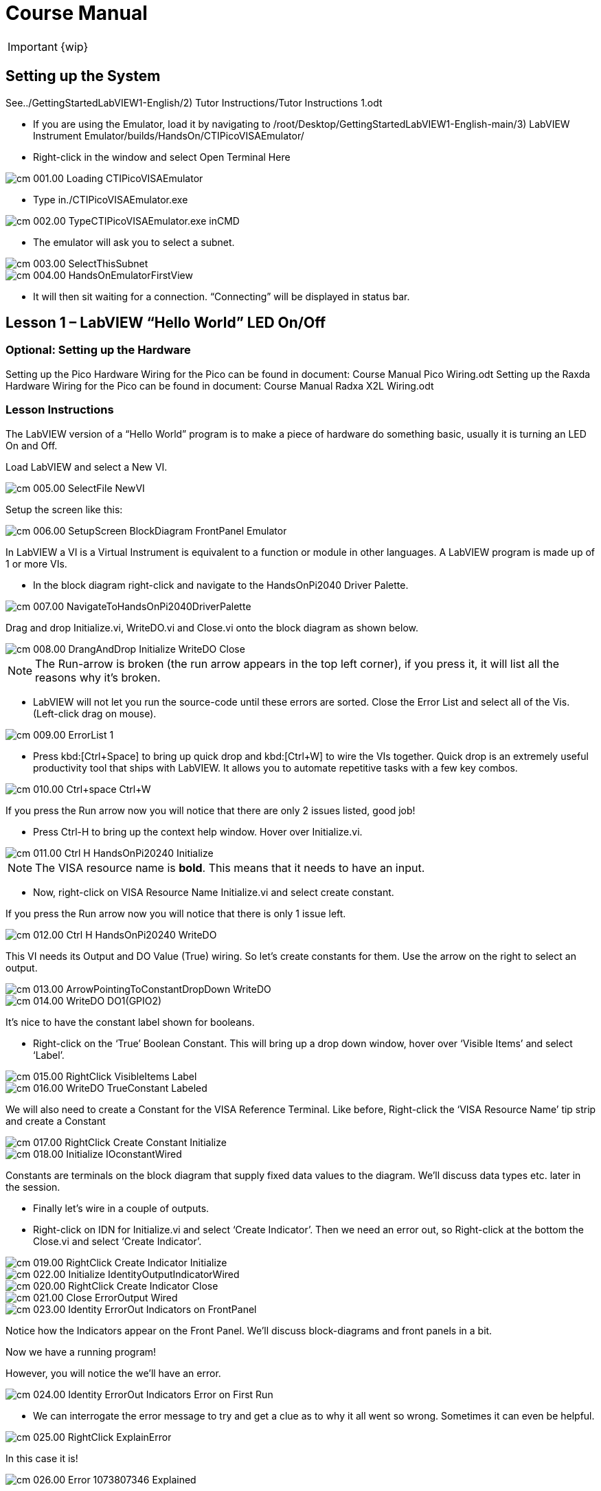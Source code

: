 = Course Manual

IMPORTANT: {wip}



== Setting up the System


// TO-DO Change this to point to the index.adoc page
See../GettingStartedLabVIEW1-English/2) Tutor Instructions/Tutor
Instructions 1.odt

* If you are using the Emulator, load it by navigating to
/root/Desktop/GettingStartedLabVIEW1-English-main/3) LabVIEW Instrument
Emulator/builds/HandsOn/CTIPicoVISAEmulator/
* Right-click in the window and select Open Terminal Here

image::cm_001.00_Loading-CTIPicoVISAEmulator.png[]

* Type in./CTIPicoVISAEmulator.exe

image::cm_002.00_TypeCTIPicoVISAEmulator.exe-inCMD.png[]

* The emulator will ask you to select a subnet.

image::cm_003.00_SelectThisSubnet.png[]
image::cm_004.00_HandsOnEmulatorFirstView.png[]

* It will then sit waiting for a connection. “Connecting” will be
displayed in status bar.
 

== Lesson 1 – LabVIEW “Hello World” LED On/Off

=== Optional: Setting up the Hardware 

Setting up the Pico Hardware
Wiring for the Pico can be found in document: Course Manual Pico Wiring.odt
// TO-DO Need to convert this document to adoc and point here
Setting up the Raxda Hardware
Wiring for the Pico can be found in document: Course Manual Radxa X2L Wiring.odt
// TO-DO Need to convert this document to adoc and point it here

=== Lesson Instructions

The LabVIEW version of a “Hello World” program is to make a piece of
hardware do something basic, usually it is turning an LED On and Off.

Load LabVIEW and select a New VI.

image::cm_005.00_SelectFile--NewVI.png[]

Setup the screen like this:

image::cm_006.00_SetupScreen_BlockDiagram_FrontPanel_Emulator.png[]

In LabVIEW a VI is a Virtual Instrument is equivalent to a function or
module in other languages. A LabVIEW program is made up of 1 or more
VIs.

* In the block diagram right-click and navigate to the HandsOnPi2040
Driver Palette.

image::cm_007.00_NavigateToHandsOnPi2040DriverPalette.png[]

Drag and drop Initialize.vi, WriteDO.vi and Close.vi onto the block diagram
as shown below.

image::cm_008.00_DrangAndDrop-Initialize-WriteDO-Close.png[]

NOTE: The Run-arrow is broken (the run arrow appears in the top left corner), if you press it, it will list all the reasons why it’s broken.

* LabVIEW will not let you run the source-code until these errors are
sorted. Close the Error List and select all of the Vis. (Left-click drag
on mouse).

image::cm_009.00_ErrorList-1.png[]

* Press kbd:[Ctrl+Space] to bring up quick drop and kbd:[Ctrl+W] to wire the VIs
together. Quick drop is an extremely useful productivity tool that ships
with LabVIEW. It allows you to automate repetitive tasks with a few key
combos.

image::cm_010.00_Ctrl+space_Ctrl+W.png[]

If you press the Run arrow now you will notice that there are only 2
issues listed, good job!

* Press Ctrl-H to bring up the context help window. Hover over
Initialize.vi.

image::cm_011.00_Ctrl-H_HandsOnPi20240_Initialize.png[]

NOTE: The VISA resource name is *bold*. This means that it needs to have an input.

* Now, right-click on VISA Resource Name Initialize.vi and select create
constant.

If you press the Run arrow now you will notice that there is only 1
issue left.

image::cm_012.00_Ctrl-H_HandsOnPi20240_WriteDO.png[]

This VI needs its Output and DO Value (True) wiring. So let’s create
constants for them. Use the arrow on the right to select an output.

image::cm_013.00_ArrowPointingToConstantDropDown-WriteDO.png[]
image::cm_014.00_WriteDO_DO1(GPIO2).png[]

It’s nice to have the constant label shown for booleans.

* Right-click on the ‘True’ Boolean Constant. This will bring up a drop
down window, hover over ‘Visible Items’ and select ‘Label’.

image::cm_015.00_RightClick-VisibleItems-Label.png[]
image::cm_016.00_WriteDO_TrueConstant_Labeled.png[]

We will also need to create a Constant for the VISA Reference Terminal. Like before, Right-click the ‘VISA Resource Name’ tip strip and create a Constant

image::cm_017.00_RightClick-Create-Constant_Initialize.png[]
image::cm_018.00_Initialize-IOconstantWired.png[]

Constants are terminals on the block diagram that supply fixed data
values to the diagram. We’ll discuss data types etc. later in the
session.

* Finally let’s wire in a couple of outputs.

* Right-click on IDN for Initialize.vi and select ‘Create Indicator’.
Then we need an error out, so Right-click at the bottom the Close.vi and
select ‘Create Indicator’.

image::cm_019.00_RightClick-Create-Indicator_Initialize.png[]
image::cm_022.00_Initialize-IdentityOutputIndicatorWired.png[]

image::cm_020.00_RightClick-Create-Indicator_Close.png[]
image::cm_021.00_Close-ErrorOutput-Wired.png[]

image::cm_023.00_Identity-ErrorOut-Indicators-on-FrontPanel.png[]

Notice how the Indicators appear on the Front Panel. We’ll discuss
block-diagrams and front panels in a bit.

Now we have a running program!

However, you will notice the we’ll have an error.

image::cm_024.00_Identity-ErrorOut-Indicators-Error-on-First-Run.png[]
 
* We can interrogate the error message to try and get a clue as to why
it all went so wrong. Sometimes it can even be helpful.

image::cm_025.00_RightClick-ExplainError.png[]

In this case it is!

image::cm_026.00_Error-1073807346-Explained.png[]

* The VIs don’t know who they are talking to. To fix this, hardware
users need to set the correct VISA reference from the ‘VISA’ drop down
box.. For Emulator users click the ‘Copy’ button, as seen in the image
below and paste the reference in, if you have hardware refresh and
select the ASRL reference.

image::cm_027.00_CopyReferenceFromEmulatorIntoIOconstant.png[]

* Now press run again.

Here we can see that no errors were apparent and Identity has a value.

image::cm_028.00_IDN_ReturnData_Displayed.png[]

But more importantly the LED on the hardware has turned on.
image::cm_029.00_LED_Turns_ON.png[]

== Lesson 2 – For Loops
_(Optional)_

=== Optional: Setting up the Pico Hardware

//TO DO Need to add links to the wiring documents
Wiring for Pico

=== Optional: Setting up the Raxda Hardware
Wiring for Raxda
//TO DO Need to add links to the wiring documents

=== Lesson Instructions
A For Loop executes a sub-diagram a set number of times. In this case
you will learn how to build a program that will blink the previous LED
on and off 10 times each and then stop.

* Make your workspace bigger to allow space for adding objects. Use Ctrl
then drag to expand.

image::cm_030.00_ClickAndDrag-toAddSpace.png[]

* Alternatively select the objects you need to move with the selection
tool and drag them where you want with the mouse, or using the arrows.

image::cm_031.00_SelectMoveAndDragWithMouse.png[]

_Note: press Shift and an arrow key to move selected items quicker_.

* Now insert a For Loop, to do this Right-click anywhere on the block
diagram to bring up the functions palette. Select ‘Structures’ then ‘For
Loop’.

image::cm_032.00_RightClick-FunctionsPalette-Structures-ForLoop.png[]

* You will only need to place the For Loop around the WriteDO SubVI (and
the constants attached to it.)

image::cm_033.00_PlaceForLoopArroundWriteDO.png[]

* Once the For Loop has been placed, you will see an ‘N’ in the top left
corner, this is the loop count (or how many times the loop will
execute.)

* Right-click on the left hand side of the Loop Count, and select
‘Create a Constant’. For this task you will need the Loop Count to be 20
(10 times on and 10 times off.)

image::cm_034.00_RightClick-Create-Constant_TerminalN_ForLoop.png[]
image::cm_035.00_ForLoopWired-20N.png[]

In order for the program to ‘blink’ successfully it will need to know
what the previous loop has executed, therefore you will need a Shift
Register.

* Right-click on the edge of the For Loop and select ‘Add Shift
Register.’ Wire the True Constant to the Shift Registers and the DO
(Value) wire terminal.


image::cm_036.00_RightClick-AddShiftRegister-ForLoop.png[]
image::cm_037.00_ForLoopWiredIncludingShiftRegister.png[]

* For a blinking LED you will need to invert the boolean value after
every loop. To do this Right-click anywhere to bring up the functions
palette. Hover over ‘Boolean’ then select the ‘Not’ Boolean. Wire this
into the shift registers.

* Double click the green wire connecting the True Constant to the SubVI and delete it. Move the True Constant outside the For Loop. Wire the Constant through the For Loop and into the Shift Registers.

image::cm_038.00_DoubleClick-GreenWire-Delete-DragTrueConstant.png[]
image::cm_039.00_DragTrueConstantOutsideForLoop-WireToShiftRegister.png[]


•	Remember to wire it back into the SubVI.
040.00_ForLoopWired-TrueFromShiftRegisterToWriteDO.png[]

_If you were to run the program at this point the LED would light up, but would not ‘blink.’_

* For a blinking LED you will need to invert the boolean value after every loop. To do this Right-click anywhere to bring up the functions palette. Hover over ‘Boolean’ then select the ‘Not’ Boolean. Wire this into the shift registers.

image::cm_041.00_RightClick-FunctionsPalette-Boolean-Not.png[]

The program will now work! However, it will execute very fast, and you
will not be able to see the LED blinking. So you need to slow the Loop
down.

* Right-click inside the For Loop, hover over ‘Timing.’ There will see
many different timing options. For this you will use the ‘Wait’
function. Select and place inside the Loop.

* Create a constant by Right-clicking on the left side of the ‘Wait’
function. The ‘Wait’ function executes in milliseconds, therefore to
slow down the Loop by 5 seconds, write 500.

image::cm_042.00_RightClick-FunctionsPalette-Timing-Wait(ms).png[]
image::cm_043.00_ForLoopWired-Not.png[]

* Now Run the program. You have successfully used a For Loop to blink
the Digital Output.

== Lesson 3 – While Loops
_(Optional)_

=== Optional: Setting up the Pico Hardware

//TO DO Need to add links to the wiring documents
Wiring for Pico

=== Optional: Setting up the Raxda Hardware
Wiring for Raxda
//TO DO Need to add links to the wiring documents


=== Lesson Instructions

The While Loop executes the sub-diagram until a specific condition
occurs. It will always execute at least one time.

In this case, you want the LED to continually blink on and off until a
‘Stop’ button is pressed. You can create this using the previously built
program with the For Loop.

* Firstly, Right-click on the edge of the For Loop, and select ‘Replace
with While Loop’

image::cm_044.00_RightClick-ReplaceWithWhileLoop.png[]

* Now the For Loop has been replaced, the Loop Count is not connected.
This is not needed for a While Loop and can be deleted.

image::cm_045.00_20ConstantCanBeDeleted.png[]

* To add a ‘Stop’ boolean, switch to the front panel window and right
click where you want to place the button. The Controls palette will
appear, select ‘Boolean’ and pick a button. The example uses a ‘Push
Button’ but any will work.

image::cm_046.00_RightClick-ControlsPalette-Boolean-PushButton.png[]

* Back on the Block Diagram move the new Control Boolean into the While
Loop and wire it up to the Conditional Terminal in the bottom right
corner. If the Button on the Front Panel is pressed when the program is
running then the Loop will end and the ‘blinking’ LED will stop.

image::cm_047.00_WhileLoopWired-BooleanSwitchWiredToStopTerminal.png

=== Exercise – Use DI to stop the loop
=== Optional: Setting up the Pico Hardware


//TO DO Need to add links to the wiring documents
Wiring for Pico

=== Optional: Setting up the Raxda Hardware
Wiring for Raxda
//TO DO Need to add links to the wiring documents 

Hint: wiring diagram for DI

image::cm_048.00_HandsOnPi20240_ReadDI.png[]

== Lesson 4 – Event Structure

=== Optional: Setting up the Pico Hardware


//TO DO Need to add links to the wiring documents
Wiring for Pico

=== Optional: Setting up the Raxda Hardware
Wiring for Raxda
//TO DO Need to add links to the wiring documents

=== Lesson Instructions

An Event Structure waits until a certain event occurs, then executes the
appropriate case to handle that event. In this example, we want to press
a buttons and the corresponding light to turn on.

* First lets delete the while loop and its contents. Click on the While
Loop and press the delete key. Do the same for the ‘True’ constant. Then
remove the broken wires with kbd:[Ctrl+B].

image::cm_049.00_SelectWhileLoopToBeDeleted.png[]
image::cm_050.00_InitializeWiredToConstantIO.png[]
image::cm_051.00_Close-ErrorOutput-Wired2.png[]

* Right-click to bring up the Functions Palette, hover over ‘Structures’
then select ‘Event Structure.’ Place the Event Structure on the Block
Diagram.

image::cm_052.00_RightClick-FunctionsPalette-Structures-EventStructure.png[]

* Wire the Initialize VI and the Close VI through the Event Structure.

image::cm_053.00_EventStructureWiredPassThroughInitializeAndClose.png[]

* Add a new Event Case by Right-clicking on the Selector Label, and select
‘Add Event Case.’

image::cm_054.00_RightClick-AddEventCase.png[]

* Add the WriteDO.vi by bringing up the Functions Palette, hover over
‘Instrument I/O’, ‘Instr Drivers,’ ‘HandsOnPi2040,’ and select
‘WriteDO.vi.

image::cm_055.00_RightClick-FunctionsPalette-InstrumentIO-InstrDrivers-HandsOnPi2040-WriteDO.png[]

* Drag the sub VI inside the Event Structure and wire it up. Right-click
the Output terminal and create a Constant.

image::cm_056.00_DragWriteDOInsideEvent-RightClick-CreateConstant.png[]

* Change the Output from ‘No DO – Error’ to ‘DO1’ by clicking the drop down arrow
on the Output Constant.

image::cm_057.00_EventStructureWired-ConstantDropDown-DO1(GPIO2).png[]

* Next we need to add a button for the Digital Output. Go to the Front
Panel, and Right-click anywhere to bring up the Controls Palette. Hover
over ‘Boolean,’ and select ‘Push Button’

image::cm_058.00_RightClick-ControlsPalette-Boolean-PushButton2.png[]

* Wire the new Boolean Control into the ‘DO Value’ terminal.

image::cm_059.00_EventStructureWired-BooleanControlTerminalWiredToWriteDO.png[]

* Right-click on the Label Selector as we need to ‘Edit Events Handled
by This Case.’

image::cm_060.00_RightClick-EditEventsHandledByThisCase.png[]

* This will bring up the ‘Edit Events’ window. Select ‘Boolean.’

image::cm_061.00_EventStructure-EditEventsWindow-Select-Boolean.png[]

* This Event Case is now complete. We will need 3 more Event Cases, each
one corresponding to a LED. The easiest way to do this is to Right-click
the Label Selector, and select ‘Duplicate Event Case.’

image::cm_062.00_RightClick-DuplicateEventCase.png[]

* Select ‘Boolean 2’ on the Edit Events window.

image::cm_063.00_EventStructure-EditEventsWindow-Select-Boolean2.png[]

* It’s important to change the DO Constant when the case has been
duplicated. (DO1 for Boolean, DO2 for Boolean 2, etc.) Duplicate this
case 2 more times for DO3, and DO4.

image::cm_064.00_EventStructureWired-ConstantDropDown-DO2(GPIO3).png[]

* At this point your Front Panel may look a little messy, take some time to
clean it up. This will make it easier to use when you have finished
building the program.

image::cm_065.00_MessyFrontPanelWith4BooleansAndErrorOut.png[]
image::cm_066.00_OrganizedFrontPanelWith4BooleansAndErrorOut.png[]


_You will be able to Run the program now, however, it will Stop after one
Boolean has been selected. We can make this more efficient_.

* Back on the Block Diagram we will need to add a While Loop. Right
click to bring up the Functions Palette, hover over ‘Structures’ and
select ‘While Loop.’

image::cm_067.00_RightClick-FunctionsPalette-Structures-WhileLoop.png[]

*Place the While Loop around the Event Structure.

image::cm_068.00_WhileLoopAroundEventStructure.png[]

* Go to the Front Panel, so we can add a ‘Stop’ button that we’ll
connect to the Loop Condition. Right-click to bring up the Controls
Palette, hover over ‘Boolean, then select ‘Stop Button.’

image::cm_069.00_RightClick-ControlsPalette-Boolean-StopButton.png[]

* We will also need to create a new Event Case for this Stop button. Right
click on the Selector Label and select ‘Add Event Case.’

image::cm_070.00_RightClick-AddEventCase-ForStopButton.png[]

* Place the ‘Stop’ control inside the new case.

image::cm_071.00_EventStructureWired-StopButtonInsideEventCase.png[]

* Right-click the Selector Label and select ‘Edit Events Handled by This Case’

image::cm_072.00_RightClick-EditEventsHandledByThisCase-StopButton.png[]

* When the ‘Edit Events’ window pops up choose the ‘stop’ option in the
‘Event Sources’ table.

image::cm_073.00_EventStructure-EditEventsWindow-Select-Stop.png[]

* Our last step is to wire a ‘True’ constant to the Loop condition. Right
click to bring up the Functions Palette, hover over ‘Boolean’ and select
‘True Constant.’
* Place the Constant inside the Event Structure.

image::cm_074.00_RightClick-FunctionsPalette-Boolean-TrueConstant.png[]

* Wire the constant to the Loop Condition, like the image below.

image::cm_075.00_EventStructureWired-TrueConstant-ToStopTerminal.png[]

* The program will now run successfully. You will be able to turn the LEDs on
and off as many times as you want. You can use the Stop button to stop
the execution of the program.

== 

== Lesson 5 – Numbers, Graphs and Charts

=== Optional: Setting up the Pico Hardware (Analog input)


//TO DO Need to add links to the wiring documents
Wiring for Pico

=== Optional: Setting up the Raxda Hardware
Wiring for Raxda
//TO DO Need to add links to the wiring documents


=== Lesson Instructions

==== Analog Input

Now you have made working programs using Digital Inputs and Outputs,
it’s time to have a look at the Analog Inputs and Outputs.

For this lesson you will be focusing on the Analog Inputs.

image::cm_076.00_HandsOnEmulator-HighlightingAnalogInputs.png[]
image::cm_077.00_PiCo-AnalogInput.png[]

* Like the lessons before, start with placing the Initialize.vi, and the
Close.vi on a new Block Diagram.

* Right-click to bring up the Functions Palette. Follow along with the
image below and place the ReadAI.vi on the diagram.

image::cm_078.00_RightClick-FunctionsPalette-InstrumentIO-InstrDrivers-HandsOnPi2040-Initialize.png[]

* You want to create a constant by Right-clicking on Analog Input on the left
of the ReadAIs.vi, and selecting Create Constant.

image::cm_079.00_RightClick-Create-Constant_ReadAI.png[]

* Create an Indicator for the Analog value on the right side of the vi.

image::cm_080.00_RightClick-Create-Indicator_ReadAI.png[]
image::cm_081.00_ReadAI_Wired.png[]

* Wire your program like the image below.

image::cm_082.00_Initialize-ReadAI-Close-Wired.png[]

_The program will successfully run at this point, however, it will
execute too fast to move the Analog Sticks for continuous data_.

* To fix this issue, you can add a While Loop. Bring up the Functions
Palette, then ‘Structures’, and select ‘While Loop’. Place this around
the ReadAIs.vi, but leave space for other functions.

image::cm_083.00_RightClick-FunctionsPalette-Structures-WhileLoop2.png[]


*A While Loop will not work without adding a Loop Condition. In most cases
this will simply be a Stop Boolean. Right-click on the Loop Condition
and ‘Create Control’.

image::cm_084.00_RightClick-Create-Control.png[]
image::cm_084.00_FrontPanel-StopButton-ErrorOut.png[]

_This will automatically add a Stop Boolean onto the Front Panel_.

* You can run the program now and when you turn the Analog Sticks the
value will show.

image::cm_085.00_TurnAnalogSticksValueShows.png[]
_If you are using physical Pico Bread Board and Analog Board you will notice the ‘Value’ Indicator will flicker between numbers, this is normal and is simply extra ‘noise’ from the equipment_.

* However, it is also possible to replace this with a Chart which will
show the data continuously.

image::cm_086.00_RightClick-Replace-Modern-Graph-WaveformChart.png[]

* Right-click on the Value Indicator, and hover over Replace. This will bring up
the Control Palette. Select Graph and then a Waveform Chart.

image::cm_087.00_FrontPanel-StopButton-ErrorOut-Chart.png[]

==== Analog Output (Write)

=== Optional: Setting up the Pico Hardware (Analog Output)

//TO DO Need to add links to the wiring documents
Wiring for Pico

=== Optional: Setting up the Raxda Hardware (Analog Output)
Wiring for Raxda
//TO DO Need to add links to the wiring documents

* Beginning with a Block Diagram with an Initialize.vi and a Close.vi. Right-click
to bring up the Functions Palette. Follow along with the image below and
add the WriteAO.vi onto the diagram.

image::cm_088.00_RightClick-FunctionsPalette-InstrumentIO-InstrDrivers-HandsOnPi2040-WriteAO.png[]

* Wire up the 3 VIs.
* Right-click on the ‘Analog Output’ terminal and Create a Constant. 

image::cm_089.00_RightClick-Create-Constant_WriteAO.png[]

* For this exercise the Analog Output will produce 2 different pieces of numerical data, therefore 2 constants will be grouped into a Cluster. So for now also create a Constant for PWM Settings

image::cm_090.00_WriteAO-Wired.png[]

* You will need to create a Bundle. Right-click on the Block Diagram to
bring up the Functions palette, hover over ‘Cluster, Class, & Variant,
then select ‘Bundle By Name.’

image::cm_091.00_RightClick-FunctionsPalette-ClusterClassAndVariant-BundleByName.png[]

* Delete the wire connected to the subVI, as it needs to be wired into
the bundle you built before.

image::cm_092.00_SelectWireFromClusterToWriteAO-ToBeDeleted.png[]

* Wire the bundle and the like the image below.

image::cm_093.00_Initialize-WriteAO-Close-withBundleDutyWired.png[]

* Once wired up, you will notice that the bundle has the label ‘Duty’. Expand the Bundle
down so the ‘Frequency’ label is visible.

image::cm_094.00_DragAndExpandBundleByName-Duty-Frequency.png[]

* Right-click at the edge of the bundle and create Constants for ‘Duty’
and ‘Frequency.’

image::cm_095.00_RightClick-Create-Control-DutyFrequency.png[]

* The front panel should look like the image below. However, this needs some
adjusting.

_Using ‘Numeric Control’ may be a little fiddly when the program runs, so in this case you will swap these out for ‘Vertical Pointer Slides.’_

image::cm_096.00_RightClick-Replace-modern-Numeric-VerticalPointerSlide.png[]

* Right-click on the ‘Duty’ Control and hover over ‘Replace.’ Select ‘Numeric’
and then ‘Vertical Pointer Slide.’ Do the same for the ‘Frequency’
Control.

* You will need to change the ‘Scale’ of the ‘Frequency’ slider. Right-click
on the Slider, select ‘Scale’, ‘Mapping’, then ‘Logarithmic.’

image::cm_097.00_RightClick-Scale-Mapping-Logarithmic.png[]

_A logarithmic scale is useful when the data you are displaying is much less or much more than the rest of the data, or when the percentage differences between values are important_.

* The ‘Duty’ slider can stay as a Linear scale.

image::cm_098.00_DutyScaleStaysLinear.png[]
image::cm_099.00_FrequencySlideScaleLogarithmic.png[]

* Now you need to set the top and bottom points on the sliders. You will only
need to change the highest point for ‘Duty’. Set it to ‘1’.

* For ‘Frequency’ the lowest point should be ‘10’ and the highest
‘500,000.’

_Now let’s head back to the Block Diagram and finish building the program_.

* Bring up the Functions Palette by Right-clicking on the Block Diagram, hover
over ‘Structures’ and select a For Loop. Place the For Loop around the
WriteAO.vi.

image::cm_100.00_RightClick-FunctionsPalette-Structures-ForLoop2.png[]

* A For Loop needs a ‘Loop Count.’ Choose a number that will allow you
to time to use the dials and see how it executes on the Waveform Chart.

image::cm_101.00_ForLoopWired-500N.png[]

* You will need to slow down the Program before running it. Bring up the
Functions Palette, select ‘Timing’ and place the ‘Wait (ms)’ function
inside the For Loop.

image::cm_102.00_RightClick-FunctionsPalette-Timing-Wait(ms).png[]

* Right-click the left hand terminal on the Wait function and create a Constant.
Type in ‘100’ this will slow the program down enough for you to see the
results.

image::cm_103.00_Wait(ms)Wiired100Constant.png[]

* You can now run your program. Move the Vertical Pointer Slides up and down
and you will be results will show on the Emulator.

image::cm_104.00_MovingSliders-HandsOnEmulatorDisplaysMovement.png[]

==== Analog Output (Read)

=== Optional: Setting up the Pico Hardware (Read)

//TO DO Need to add links to the wiring documents
Wiring for Pico

=== Optional: Setting up the Raxda Hardware (Read)
Wiring for Raxda
//TO DO Need to add links to the wiring documents

If you want a more accurate representation for the ‘Duty’ and
‘Frequency’ sliders you can use the ReadAOs.vi.

Place the ReadAOs.vi inside the For Loop by repeat the same process you
learnt at the beginning of the Analog Output (Write) lesson.

image::cm_105.00_RightClick-FunctionsPalette-InstrumentIO-InstrDrivers-HandsOnPi2040-ReadAO.png[]

* Wire the subVI as show in the image below. Right-click on the ‘AnalogOutput’
terminal and create a Constant, then create an Indicator for the
‘AnOutValues.’

image::cm_106.00_Intialize-WriteAO-ReadAO-Close-WithForLoop-Wired.png[]

* You can now run the program, and you will see the Values for ‘Duty’ and
‘Frequency’ on the Front Panel.

image::cm_107.00_Duty-Frequency-Outputs-Updated-on-FrontPanel.png[]

_If you are using the Simulator the values for both will appear on the Emulator_.

image::cm_108.00_HandsOnEmulator-Updating-PWMDuty-PWMFreq.png[]

== General Concepts

=== VIs (Virtual Instruments)

Programs in LabVIEW are called VIs (Virtual Instruments). In other
programming languages a VI is similar to a function or a subroutine. A
VI includes a Front Panel and a Block Diagram, the VIs Icon and its
Connector Pane.

Front Panel::
The front panel window is the user interface for the VI. You create the
window with controls and indicators, these are the interactive input and
output terminals of the VI.

Block Diagram:: The Block Diagram is where you will create the code for your program.
The block diagram will implement graphical representations of functions
to control the objects on the front panel. Objects on the front panel
will appear as terminals on the block diagram.

Icons, Connector Panes, and SubVIs:: The icon and connector pane allow you to use and view the VI in another
VI. This is called a SubVI, to use a SubVI you must build a connector
pane. Customising the Icon is recommended to help with reading and
understanding the program.
The Icon is displayed in the upper right corner of the VI, it is a
graphical representation of the VI. The icon can be customised with text
and images to help identify what the VI does.
The connector pane is a set of terminals on the icon the corresponds
to the controls and indicators of the VI.

.The default VI icon
image::cm_109.00_Icon.png[]

.The default connector pane
image::cm_110.00_ConnectorPane.png[]

=== Data Types

Each variable in a program must have a data type. The data types
determines what type of value the variable will hold.

Numeric –

* Integer (int) – whole numbers (e.g., -700, 0, 700)
* Floating point (float) – numbers with fractions (decimals) (e.g.,
700.0, 0.7)

Boolean – represents 2 states (e.g., true, or false, 1 or 0)

String – sequence of characters, digits, or symbols – always treated as
text (e.g., hello)

Enumerated type – predefined unique values (can be text or numerical)
(e.g., rock (0) jazz (1)

Character – a single letter, digit, punctuation mark, symbol, or blank
space.

Array – stores multiple elements in a specific order. Note: black means
no datatype selected. Drop another datatype into the array to make an
array of that datatype.

image::cm_111.00_DataTypes.png[]

_Note: Right-click on a data type terminal and select ‘View as Icon’ depending on your preference. (The 2^nd row shows the terminals as icons.)_

=== While Loops

While Loops allow portions of a program to execute repeatedly until a
certain condition is met.


image::cm_112.00_WhileLoop.png[]

. Iteration Terminal – the iteration terminal provides the current loop iteration.
. Conditional Terminal – Evaluates a Boolean input value at the end of each loop iteration, if the conditional terminal is met then the loop stops.


=== For Loops

A For Loop executes a sub-diagram a certain number of times. This value
is wired to the Count Terminal (N).

image::cm_113.00_ForLoop.png[]

. Iteration Loop – Indicates the number of completed iterations.
. Count Terminal – Specifies the number of times to execute the code
inside the For Loop.

=== Event Structures

An Event Structure waits until an event occurs, then executes the
appropriate case to handle that event.

image::cm_114.00_EventStructure.png[]

. The event selector label specifies which events cause the displayed
case to execute.
. The Timeout terminals specifies the number of milliseconds to wait for
an event before timing out.
. The Event Data Node identifies the data LabVIEW returns when an event
occurs
